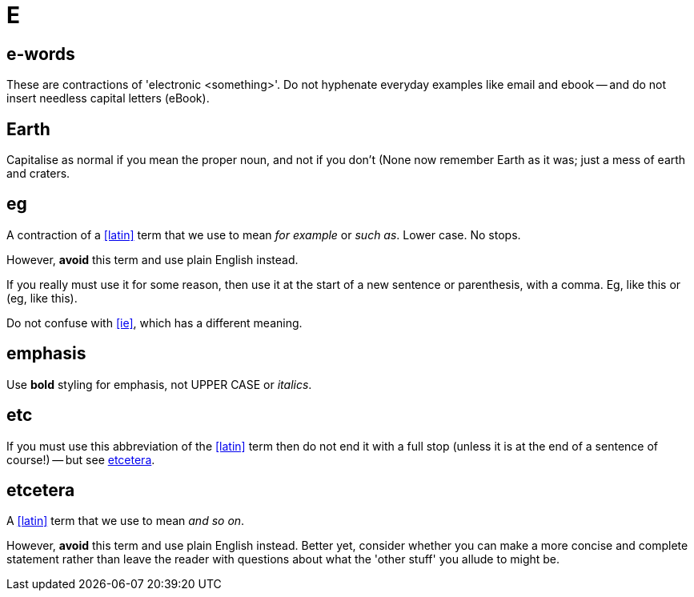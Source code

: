 = E

[[e_words]]
== e-words

These are contractions of 'electronic <something>'.
Do not hyphenate everyday examples like [green]#email# and [green]#ebook# -- and do not insert needless capital letters ([red]#eBook#).
 
== Earth

Capitalise as normal if you mean the proper noun, and not if you don't ([green]#None now remember Earth as it was#; [green]#just a mess of earth and craters#.

[[eg]]
== eg

A contraction of a <<latin>> term that we use to mean _for example_ or _such as_.
Lower case.
No stops.

However, *avoid* this term and use plain English instead.

If you really must use it for some reason, then use it at the start of a new sentence or parenthesis, with a comma.
Eg, like this or (eg, like this).

Do not confuse with <<ie>>, which has a different meaning.

[[emphasis]]
== emphasis

Use [green]*bold* styling for emphasis, not [red]#UPPER CASE# or [red]_italics_.
 
== etc

If you must use this abbreviation of the <<latin>> term then do not end it with a full stop (unless it is at the end of a sentence of course!) -- but see <<etcetera>>.

[[etcetera]]
== etcetera

A <<latin>> term that we use to mean _and so on_.

However, *avoid* this term and use plain English instead.
Better yet, consider whether you can make a more concise and complete statement rather than leave the reader with questions about what the 'other stuff' you allude to might be.